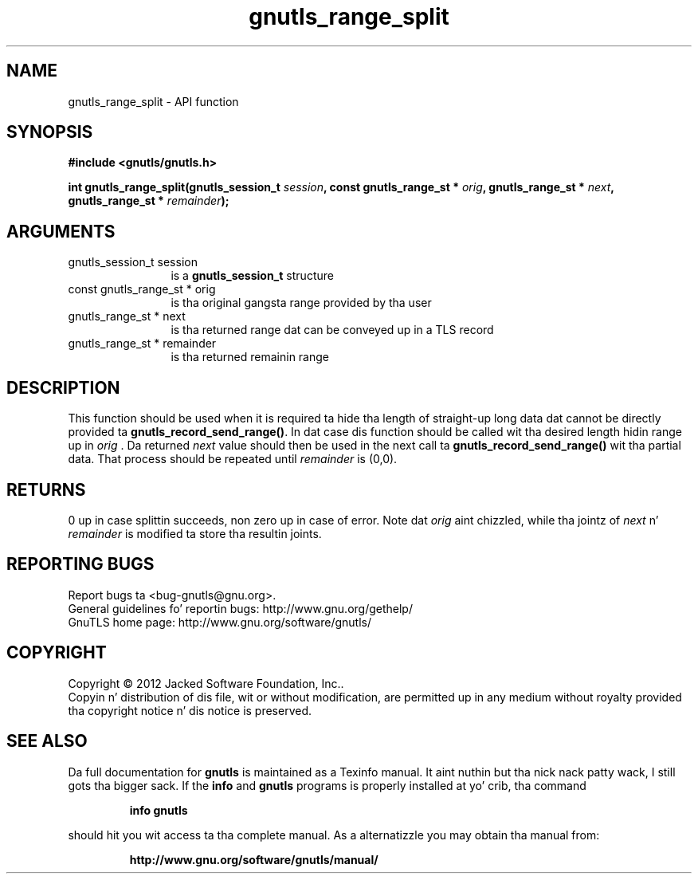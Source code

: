 .\" DO NOT MODIFY THIS FILE!  Dat shiznit was generated by gdoc.
.TH "gnutls_range_split" 3 "3.1.15" "gnutls" "gnutls"
.SH NAME
gnutls_range_split \- API function
.SH SYNOPSIS
.B #include <gnutls/gnutls.h>
.sp
.BI "int gnutls_range_split(gnutls_session_t " session ", const gnutls_range_st * " orig ", gnutls_range_st * " next ", gnutls_range_st * " remainder ");"
.SH ARGUMENTS
.IP "gnutls_session_t session" 12
is a \fBgnutls_session_t\fP structure
.IP "const gnutls_range_st * orig" 12
is tha original gangsta range provided by tha user
.IP "gnutls_range_st * next" 12
is tha returned range dat can be conveyed up in a TLS record
.IP "gnutls_range_st * remainder" 12
is tha returned remainin range
.SH "DESCRIPTION"
This function should be used when it is required ta hide tha length
of straight-up long data dat cannot be directly provided ta \fBgnutls_record_send_range()\fP.
In dat case dis function should be called wit tha desired length
hidin range up in  \fIorig\fP . Da returned  \fInext\fP value should then be used in
the next call ta \fBgnutls_record_send_range()\fP wit tha partial data.
That process should be repeated until  \fIremainder\fP is (0,0).
.SH "RETURNS"
0 up in case splittin succeeds, non zero up in case of error.
Note dat  \fIorig\fP aint chizzled, while tha jointz of  \fInext\fP n'  \fIremainder\fP is modified ta store tha resultin joints.
.SH "REPORTING BUGS"
Report bugs ta <bug-gnutls@gnu.org>.
.br
General guidelines fo' reportin bugs: http://www.gnu.org/gethelp/
.br
GnuTLS home page: http://www.gnu.org/software/gnutls/

.SH COPYRIGHT
Copyright \(co 2012 Jacked Software Foundation, Inc..
.br
Copyin n' distribution of dis file, wit or without modification,
are permitted up in any medium without royalty provided tha copyright
notice n' dis notice is preserved.
.SH "SEE ALSO"
Da full documentation for
.B gnutls
is maintained as a Texinfo manual. It aint nuthin but tha nick nack patty wack, I still gots tha bigger sack.  If the
.B info
and
.B gnutls
programs is properly installed at yo' crib, tha command
.IP
.B info gnutls
.PP
should hit you wit access ta tha complete manual.
As a alternatizzle you may obtain tha manual from:
.IP
.B http://www.gnu.org/software/gnutls/manual/
.PP
